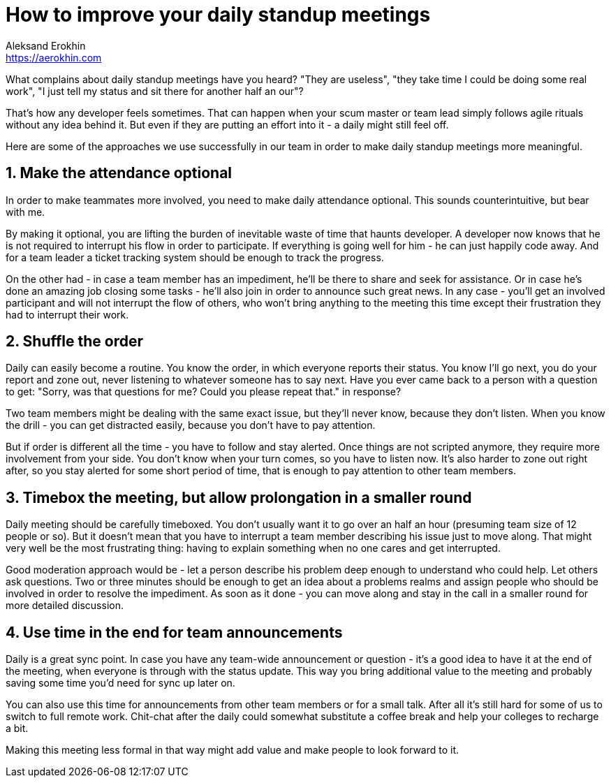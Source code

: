 = How to improve your daily standup meetings
Aleksand Erokhin <https://aerokhin.com>
:stylesdir: ../stylesheets
:stylesheet: adoc-github.css
:imagedir: ../images
:icons: font
:favicon: {imagedir}/lightbulb.png

What complains about daily standup meetings have you heard? "They are useless", "they take time I could be doing some real work", "I just tell my status and sit there for another half an our"?

That's how any developer feels sometimes. That can happen when your scum master or team lead simply follows agile rituals without any idea behind it. But even if they are putting an effort into it - a daily might still feel off.

Here are some of the approaches we use successfully in our team in order to make daily standup meetings more meaningful.

== 1. Make the attendance optional

In order to make teammates more involved, you need to make daily attendance optional. This sounds counterintuitive, but bear with me.

By making it optional, you are lifting the burden of inevitable waste of time that haunts developer. A developer now knows that he is not required to interrupt his flow in order to participate. If everything is going well for him - he can just happily code away. And for a team leader a ticket tracking system should be enough to track the progress.

On the other had - in case a team member has an impediment, he'll be there to share and seek for assistance. Or in case he's done an amazing job closing some tasks - he'll also join in order to announce such great news. In any case - you'll get an involved participant and will not interrupt the flow of others, who won't bring anything to the meeting this time except their frustration they had to interrupt their work.

== 2. Shuffle the order

Daily can easily become a routine. You know the order, in which everyone reports their status. You know I'll go next, you do your report and zone out, never listening to whatever someone has to say next. Have you ever came back to a person with a question to get: "Sorry, was that questions for me? Could you please repeat that." in response?

Two team members might be dealing with the same exact issue, but they'll never know, because they don't listen. When you know the drill - you can get distracted easily, because you don't have to pay attention.

But if order is different all the time - you have to follow and stay alerted. Once things are not scripted anymore, they require more involvement from your side. You don't know when your turn comes, so you have to listen now. It's also harder to zone out right after, so you stay alerted for some short period of time, that is enough to pay attention to other team members.

== 3. Timebox the meeting, but allow prolongation in a smaller round

Daily meeting should be carefully timeboxed. You don't usually want it to go over an half an hour (presuming team size of 12 people or so). But it doesn't mean that you have to interrupt a team member describing his issue just to move along. That might very well be the most frustrating thing: having to explain something when no one cares and get interrupted.

Good moderation approach would be - let a person describe his problem deep enough to understand who could help. Let others ask questions. Two or three minutes should be enough to get an idea about a problems realms and assign people who should be involved in order to resolve the impediment. As soon as it done - you can move along and stay in the call in a smaller round for more detailed discussion.

==  4. Use time in the end for team announcements

Daily is a great sync point. In case you have any team-wide announcement or question - it's a good idea to have it at the end of the meeting, when everyone is through with the status update. This way you bring additional value to the meeting and probably saving some time you'd need for sync up later on.

You can also use this time for announcements from other team members or for a small talk. After all it's still hard for some of us to switch to full remote work. Chit-chat after the daily could somewhat substitute a coffee break and help your colleges to recharge a bit.

Making this meeting less formal in that way might add value and make people to look forward to it.